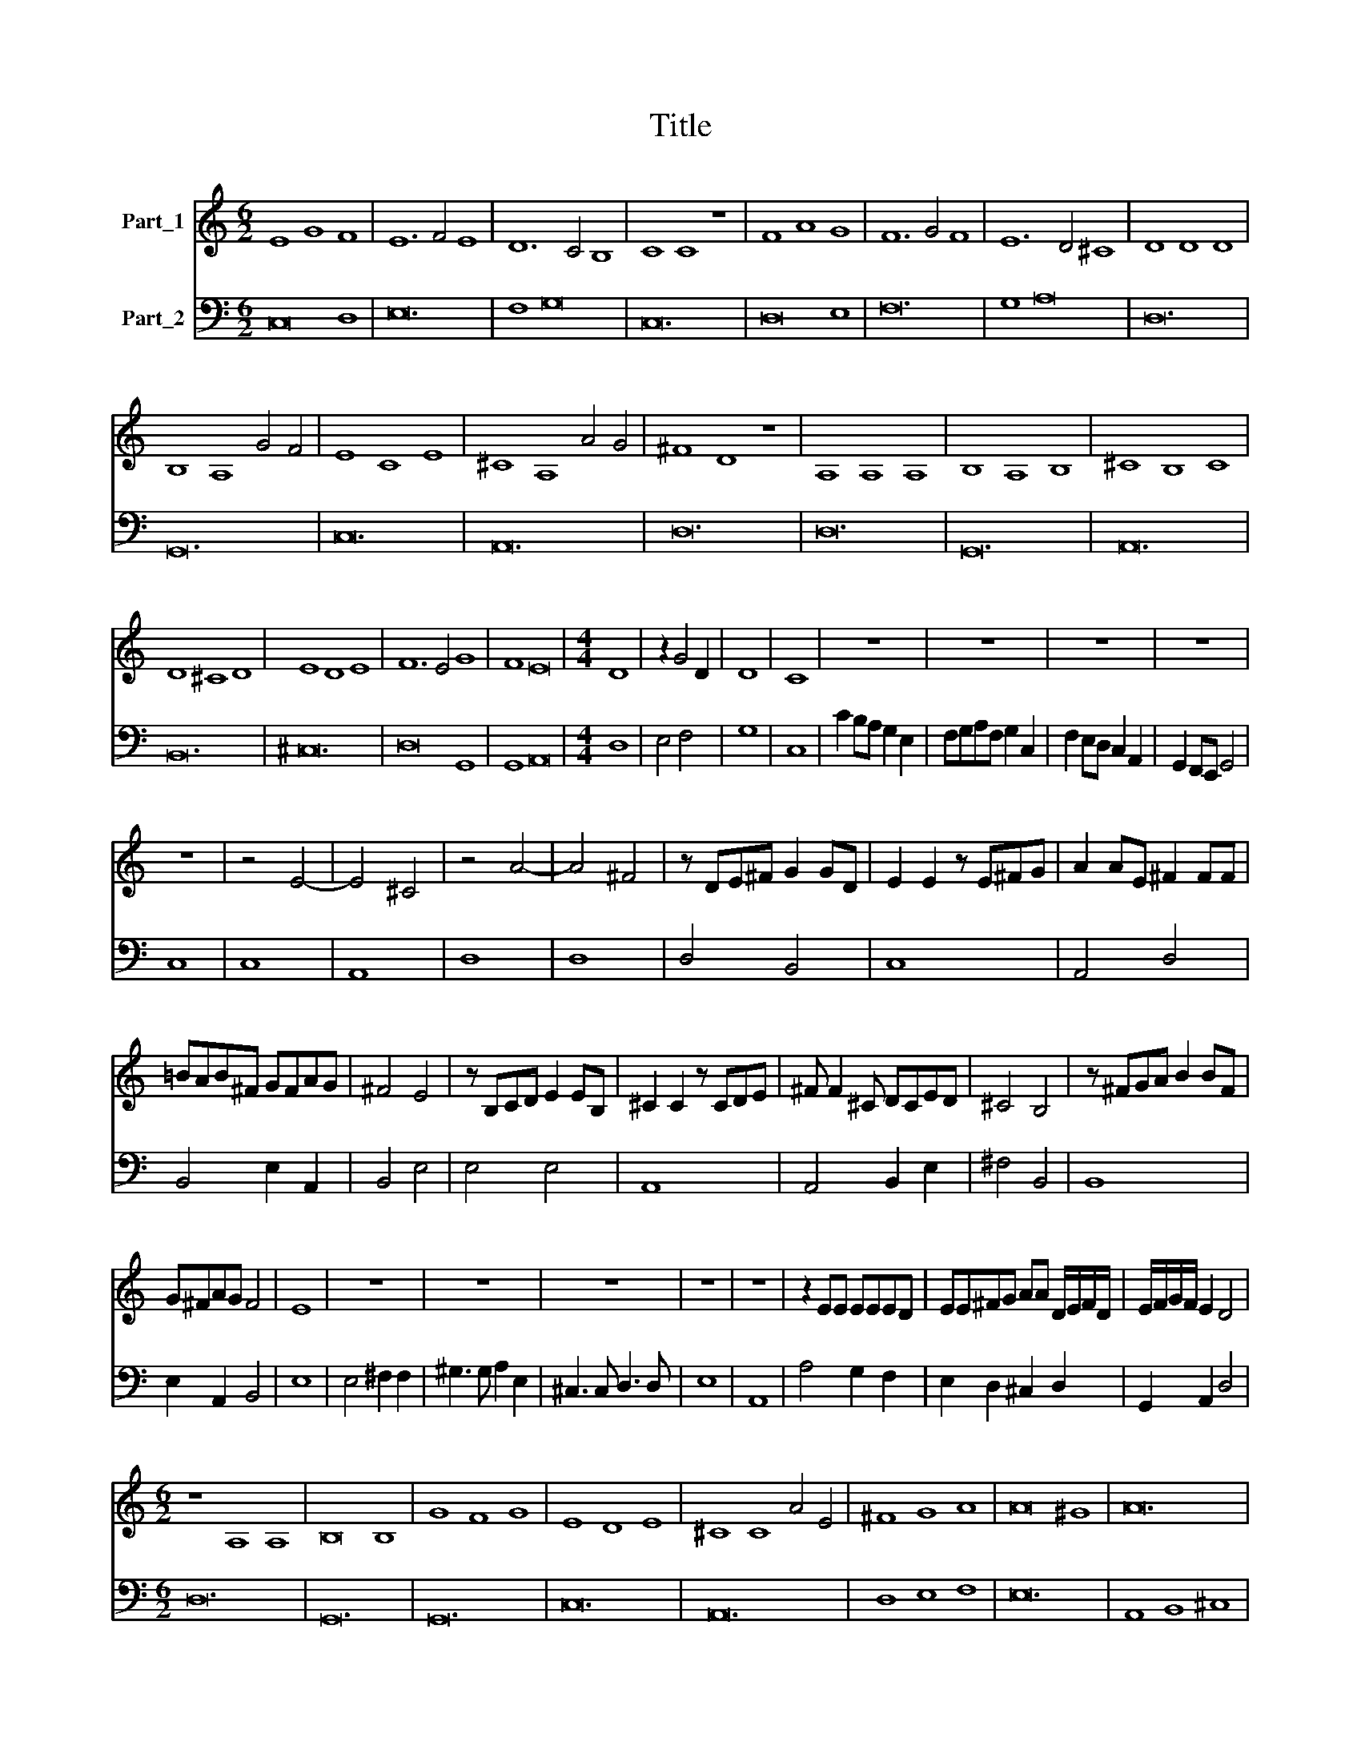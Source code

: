 X:1
T:Title
%%score 1 2
L:1/8
M:6/2
K:C
V:1 treble nm="Part_1"
V:2 bass nm="Part_2"
V:1
 E8 G8 F8 | E12 F4 E8 | D12 C4 B,8 | C8 C8 z8 | F8 A8 G8 | F12 G4 F8 | E12 D4 ^C8 | D8 D8 D8 | %8
 B,8 A,8 G4 F4 | E8 C8 E8 | ^C8 A,8 A4 G4 | ^F8 D8 z8 | A,8 A,8 A,8 | B,8 A,8 B,8 | ^C8 B,8 C8 | %15
 D8 ^C8 D8 | E8 D8 E8 | F12 E4 G8 | F8 E16 |[M:4/4] D8 | z2 G4 D2 | D8 | C8 | z8 | z8 | z8 | z8 | %27
 z8 | z4 E4- | E4 ^C4 | z4 A4- | A4 ^F4 | z DE^F G2 GD | E2 E2 z E^FG | A2 AE ^F2 FF | %35
 =BAB^F GFAG | ^F4 E4 | z B,CD E2 EB, | ^C2 C2 z CDE | ^F F2 ^C DCED | ^C4 B,4 | z ^FGA B2 BF | %42
 G^FAG F4 | E8 | z8 | z8 | z8 | z8 | z8 | z2 EE EEED | EE^FG AA D/E/F/D/ | E/F/G/F/ E2 D4 | %52
[M:6/2] z8 A,8 A,8 | B,16 B,8 | G8 F8 G8 | E8 D8 E8 | ^C8 C8 A4 E4 | ^F8 G8 A8 | A16 ^G8 | A24 | %60
 A,8 B,8 ^C8 | D8 ^C8 D8 | B,8 B,8 G4 D4 | E8 E8 F8 | F16 E8 | F16 D8 | D16 ^C8 | D16 D8 | %68
 D16 ^C8 | D24 |[M:4/4] z8 | z8 | z8 | z8 | ^F8 | F4 ^FF/F/ FF | G2 G2 z ^GGG | AAEE F4- | %78
 F2 ED D4 | C4 z CEC | GF/E/ DE/F/ ED/C/ B,C/D/ | CD/E/ DC B,2 A,2 | %82
 A,/B,/C/D/ E/F/G/E/ AG/F/ EF/G/ | FG/A/ GF E2 D2 | z4 G4- | G2 D/E/F/E/ D4 | C8- | C8 |] %88
V:2
 C,16 D,8 | E,24 | F,8 G,16 | C,24 | D,16 E,8 | F,24 | G,8 A,16 | D,24 | G,,24 | C,24 | A,,24 | %11
 D,24 | D,24 | G,,24 | A,,24 | B,,24 | ^C,24 | D,16 G,,8 | G,,8 A,,16 |[M:4/4] D,8 | E,4 F,4 | %21
 G,8 | C,8 | C2 B,A, G,2 E,2 | F,G,A,F, G,2 C,2 | F,2 E,D, C,2 A,,2 | G,,2 F,,E,, G,,4 | C,8 | %28
 C,8 | A,,8 | D,8 | D,8 | D,4 B,,4 | C,8 | A,,4 D,4 | B,,4 E,2 A,,2 | B,,4 E,4 | E,4 E,4 | A,,8 | %39
 A,,4 B,,2 E,2 | ^F,4 B,,4 | B,,8 | E,2 A,,2 B,,4 | E,8 | E,4 ^F,2 F,2 | ^G,3 G, A,2 E,2 | %46
 ^C,3 C, D,3 D, | E,8 | A,,8 | A,4 G,2 F,2 | E,2 D,2 ^C,2 D,2 | G,,2 A,,2 D,4 |[M:6/2] D,24 | %53
 G,,24 | G,,24 | C,24 | A,,24 | D,8 E,8 F,8 | E,24 | A,,8 B,,8 ^C,8 | D,16 C,8 | B,,24 | G,,24 | %63
 C,16 A,,8 | _B,,16 C,8 | F,,16 _B,,8 | G,,16 A,,8 | D,16 _B,,8 | G,,16 A,,8 | D,24 | %70
[M:4/4] D,3 D, C,2 A,,2 | _B,,2 G,,2 A,,3 G,, | F,,2 D,,2 A,,4 | D,,8 | D,8 | D,8 | G,,4 E,,4 | %77
 A,,4 F,,4 | G,,8 | C,4 C,4 | B,,4 C,2 ^G,,2 | A,,2 D,,2 E,,2 A,,2 | F,2 E,D, ^C,4 | %83
 D,2 G,,2 A,,2 D,2 | B,,4 B,,4 | C,2 F,,2 G,,4 | C,8- | C,8 |] %88


